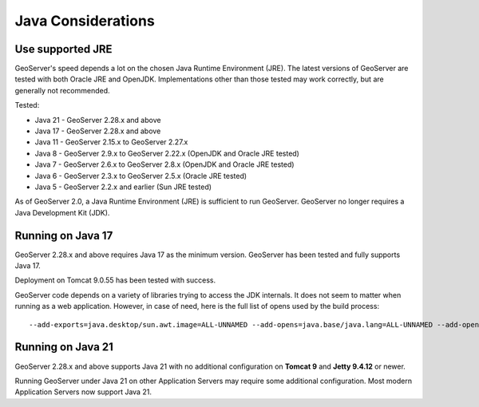 .. _production_java:

Java Considerations
===================

Use supported JRE
-----------------

GeoServer's speed depends a lot on the chosen Java Runtime Environment (JRE). The latest versions of GeoServer are tested with both Oracle JRE and OpenJDK. Implementations other than those tested may work correctly, but are generally not recommended.

Tested:

* Java 21 - GeoServer 2.28.x and above
* Java 17 - GeoServer 2.28.x and above
* Java 11 - GeoServer 2.15.x to GeoServer 2.27.x
* Java 8 - GeoServer 2.9.x to GeoServer 2.22.x (OpenJDK and Oracle JRE tested)
* Java 7 - GeoServer 2.6.x to GeoServer 2.8.x (OpenJDK and Oracle JRE tested)
* Java 6 - GeoServer 2.3.x to GeoServer 2.5.x (Oracle JRE tested)
* Java 5 - GeoServer 2.2.x and earlier (Sun JRE tested)

.. Further speed improvements can be released using `Marlin renderer <https://github.com/bourgesl/marlin-renderer>`__ alternate renderer.

As of GeoServer 2.0, a Java Runtime Environment (JRE) is sufficient to run GeoServer.  GeoServer no longer requires a Java Development Kit (JDK).

Running on Java 17
----------------------------------

GeoServer 2.28.x and above requires Java 17 as the minimum version. GeoServer has been tested and fully supports Java 17.

Deployment on Tomcat 9.0.55 has been tested with success.

GeoServer code depends on a variety of libraries trying to access the JDK internals. 
It does not seem to matter when running as a web application. However, in case of need, 
here is the full list of opens used by the build process::

   --add-exports=java.desktop/sun.awt.image=ALL-UNNAMED --add-opens=java.base/java.lang=ALL-UNNAMED --add-opens=java.base/java.util=ALL-UNNAMED --add-opens=java.base/java.lang.reflect=ALL-UNNAMED --add-opens=java.base/java.text=ALL-UNNAMED --add-opens=java.desktop/java.awt.font=ALL-UNNAMED --add-opens=java.desktop/sun.awt.image=ALL-UNNAMED --add-opens=java.naming/com.sun.jndi.ldap=ALL-UNNAMED --add-opens=java.desktop/sun.java2d.pipe=ALL-UNNAMED

Running on Java 21
------------------

GeoServer 2.28.x and above supports Java 21 with no additional configuration on **Tomcat 9** and **Jetty 9.4.12** or newer.

Running GeoServer under Java 21 on other Application Servers may require some additional configuration. Most modern Application Servers now support Java 21.

